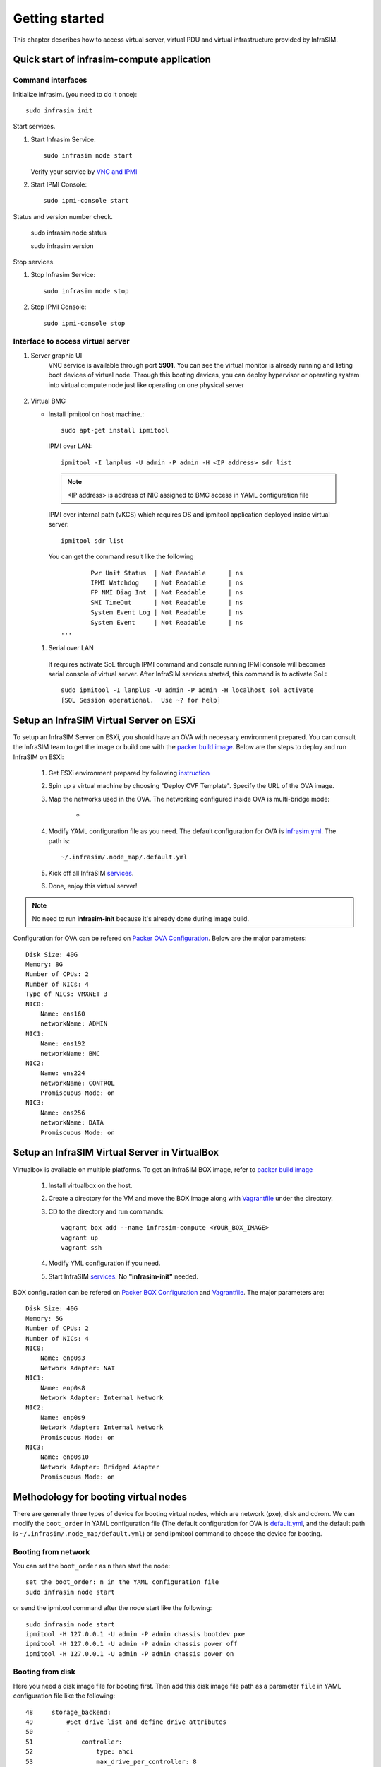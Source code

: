 Getting started
=========================

This chapter describes how to access virtual server, virtual PDU and virtual infrastructure provided by InfraSIM.

Quick start of infrasim-compute application
------------------------------------------------

Command interfaces
~~~~~~~~~~~~~~~~~~~~~

Initialize infrasim. (you need to do it once)::

    sudo infrasim init

Start services.

#. Start Infrasim Service::

    sudo infrasim node start

   Verify your service by `VNC and IPMI <startInterface_>`_

#. Start IPMI Console::

    sudo ipmi-console start

Status and version number check.

    sudo infrasim node status
    
    sudo infrasim version

Stop services.

#. Stop Infrasim Service::

    sudo infrasim node stop

#. Stop IPMI Console::
   
    sudo ipmi-console stop

.. _startInterface:

Interface to access virtual server
~~~~~~~~~~~~~~~~~~~~~~~~~~~~~~~~~~~~~~~~~

#. Server graphic UI
    VNC service is available through port **5901**. You can see the virtual monitor is already running and listing boot devices of virtual node. Through this booting devices, you can deploy hypervisor or operating system into virtual compute node just like operating on one physical server

	  .. image:: _static/vnc.png

#. Virtual BMC

   * Install ipmitool on host machine.::

		sudo apt-get install ipmitool

    IPMI over LAN::

		ipmitool -I lanplus -U admin -P admin -H <IP address> sdr list

    .. note:: <IP address> is address of NIC assigned to BMC access in YAML configuration file

    IPMI over internal path (vKCS) which requires OS and ipmitool application deployed inside virtual server::

        ipmitool sdr list

    You can get the command result like the following ::

		Pwr Unit Status  | Not Readable      | ns
		IPMI Watchdog    | Not Readable      | ns
		FP NMI Diag Int  | Not Readable      | ns
		SMI TimeOut      | Not Readable      | ns
		System Event Log | Not Readable      | ns
		System Event     | Not Readable      | ns
        ...

  #. Serial over LAN

    It requires activate SoL through IPMI command and console running IPMI console will becomes serial console of virtual server. After InfraSIM services started, this command is to activate SoL::

      sudo ipmitool -I lanplus -U admin -P admin -H localhost sol activate
      [SOL Session operational.  Use ~? for help]


.. hide_content::

            Virtual Power Distribution Unit - Robert - Under construction
            ------------------------------------------------

            Current Virtual PDU implementation only supports running entire virutal infrastructure on VMWare ESXi because it only supports functionality of simulating power control chassis through VMWare SDK.


Setup an InfraSIM Virtual Server on ESXi
---------------------------------------------------------

To setup an InfraSIM Server on ESXi, you should have an OVA with necessary environment prepared. You can consult the InfraSIM team to get the image or build one with the `packer build image <https://github.com/InfraSIM/tools/blob/master/packer/README.md>`_. Below are the steps to deploy and run InfraSIM on ESXi: 

    #. Get ESXi environment prepared by following `instruction <how_to.html#how-to-install-vmware-esxi-on-physical-server>`_
    #. Spin up a virtual machine by choosing "Deploy OVF Template". Specify the URL of the OVA image.
    #. Map the networks used in the OVA. The networking configured inside OVA is multi-bridge mode:

            * .. image:: _static/networking_bridge_multiple.PNG
                :align: center

    #. Modify YAML configuration file as you need. The default configuration for OVA is `infrasim.yml <https://github.com/InfraSIM/tools/blob/master/packer/scripts/infrasim.yml>`_. The path is::

           ~/.infrasim/.node_map/.default.yml

    #. Kick off all InfraSIM `services <get_start.html#command-interfaces>`_.

    #. Done, enjoy this virtual server!

.. note:: No need to run **infrasim-init** because it's already done during image build.

Configuration for OVA can be refered on `Packer OVA Configuration <https://github.com/InfraSIM/tools/blob/master/packer/infrasim-vmware.json>`_. Below are the major parameters::

    Disk Size: 40G
    Memory: 8G
    Number of CPUs: 2
    Number of NICs: 4
    Type of NICs: VMXNET 3
    NIC0:
        Name: ens160
        networkName: ADMIN
    NIC1:
        Name: ens192
        networkName: BMC
    NIC2:
        Name: ens224
        networkName: CONTROL
        Promiscuous Mode: on
    NIC3:
        Name: ens256
        networkName: DATA
        Promiscuous Mode: on

Setup an InfraSIM Virtual Server in VirtualBox 
---------------------------------------------------------

Virtualbox is available on multiple platforms. To get an InfraSIM BOX image, refer to `packer build image <https://github.com/InfraSIM/tools/blob/master/packer/README.md>`_

   #. Install virtualbox on the host.
   #. Create a directory for the VM and move the BOX image along with `Vagrantfile <https://github.com/InfraSIM/tools/blob/master/packer/Vagrantfile>`_ under the directory. 
   #. CD to the directory and run commands::

         vagrant box add --name infrasim-compute <YOUR_BOX_IMAGE>
         vagrant up
         vagrant ssh

   #. Modify YML configuration if you need. 
   #. Start InfraSIM `services <get_start.html#command-interfaces>`_. No **"infrasim-init"** needed. 

BOX configuration can be refered on `Packer BOX Configuration <https://github.com/InfraSIM/tools/blob/master/packer/infrasim-box.json>`_ and `Vagrantfile <https://github.com/InfraSIM/tools/blob/master/packer/Vagrantfile>`_. The major parameters are::
    
    Disk Size: 40G
    Memory: 5G
    Number of CPUs: 2
    Number of NICs: 4
    NIC0:
        Name: enp0s3
        Network Adapter: NAT
    NIC1:
        Name: enp0s8
        Network Adapter: Internal Network
    NIC2:
        Name: enp0s9
        Network Adapter: Internal Network
        Promiscuous Mode: on
    NIC3:
        Name: enp0s10
        Network Adapter: Bridged Adapter
        Promiscuous Mode: on

Methodology for booting virtual nodes
------------------------------------------------

There are generally three types of device for booting virtual nodes, which are network (pxe), disk and cdrom. We can modify the ``boot_order`` in YAML configuration file (The default configuration for OVA is `default.yml <https://github.com/InfraSIM/tools/blob/master/packer/scripts/infrasim.yml>`_, and the default path is ``~/.infrasim/.node_map/default.yml``) or send ipmitool command to choose the device for booting.

Booting from network
~~~~~~~~~~~~~~~~~~~~~

You can set the ``boot_order`` as ``n`` then start the node::

    set the boot_order: n in the YAML configuration file
    sudo infrasim node start

or send the ipmitool command after the node start like the following::

    sudo infrasim node start
    ipmitool -H 127.0.0.1 -U admin -P admin chassis bootdev pxe
    ipmitool -H 127.0.0.1 -U admin -P admin chassis power off
    ipmitool -H 127.0.0.1 -U admin -P admin chassis power on

Booting from disk
~~~~~~~~~~~~~~~~~~

Here you need a disk image file for booting first. Then add this disk image file path as a parameter ``file`` in YAML configuration file like the following::

    48     storage_backend:
    49         #Set drive list and define drive attributes
    50         -
    51             controller:
    52                 type: ahci
    53                 max_drive_per_controller: 8
    54                 drives:
    55
    56                 -
    57                     #Set node disk size, the unit is GB.
    58                     #The default value is 8GB
    59                     #
    60                     size: 8
    61                     # Add the disk image file path here
    62                     file: [disk image file path]

Then set the ``boot_order`` as ``c`` then start the node::

    set the boot_order: c in the YAML configuration file
    sudo infrasim node start

or send the ipmitool command after the node start like the following::

    sudo infrasim node start
    ipmitool -H 127.0.0.1 -U admin -P admin chassis bootdev disk
    ipmitool -H 127.0.0.1 -U admin -P admin chassis power off
    ipmitool -H 127.0.0.1 -U admin -P admin chassis power on

Booting from cdrom
~~~~~~~~~~~~~~~~~~~~~~

There are two ways to boot from cdrom. Both need to add the iso file path in the YAML configuration file to give the iso file to qemu. The default configuration for OVA is `default.yml <https://github.com/InfraSIM/tools/blob/master/packer/scripts/infrasim.yml>`_ and the default path is ``~/.infrasim/.node_map/default.yml``. The first one is giving the iso file to qemu directly, that is, an iso file is needed. The second one is directly bind cdrom device file, which requires you to provide a bootable media on the platform hosting infrasim.

#. Steps for the first way

    Here you need an iso file for booting first and add this iso file path in YAML configuration file. You can add the parameter ``cdrom`` in the YAML configuration file like the following::

        73             network_mode: bridge
        74             network_name: br1
        75             device: e1000
        76      # Add the iso file path here
        77      cdrom: [iso file path]
        78 bmc:
        79     interface: ens192

#. Steps for the second way

    You need to insert a bootable cdrom. Do it on a physical machine, or if you host infrasim on a virtual machine, edit VM setting.

    * Give VM setting on vSphere for example::


        a. Choose “edit settings” to enter the “Virtual Machine Properties” page;
        b. Click on “CD/DVD drive1”;
        c. Browse and choose an ISO file in “Datastore ISO File”;
        d. As for the “Device Status”, check “Connected” and “Connect at power on”;
        e. Click on “OK” to save the change.

    * Modify the YAML configuration file::

        73             network_mode: bridge
        74             network_name: br1
        75             device: e1000
        76      # Add the iso file path here
        77      cdrom: /dev/sr0
        78 bmc:
        79     interface: ens192

After either way, set the ``boot_order`` as ``d`` then start the node::

    set the boot_order: d in the YAML configuration file
    sudo infrasim node start

or send the ipmitool command after the node start like the following::

    sudo infrasim node start
    ipmitool -H 127.0.0.1 -U admin -P admin chassis bootdev cdrom
    ipmitool -H 127.0.0.1 -U admin -P admin chassis power off
    ipmitool -H 127.0.0.1 -U admin -P admin chassis power on

Relationship table of Infrasim command and standard server command
--------------------------------------------------------------------

Here we list a table to reflect the operations on physical server and the corresponding InfraSIM command. Note that the InfraSIM command with (*) here is not the CLI command. Use "infrasim -h" can get the help message.

    +----------------------------------------------+-----------------------------------------------------------------------------------+
    |standard server command                       |InfraSIM command                                                                   |
    +==============================================+===================================================================================+
    |AC power on a-node                            |infrasim node start a-node                                                         |
    +----------------------------------------------+-----------------------------------------------------------------------------------+
    |AC power off a-node                           |infrasim node stop a-node                                                          |
    +----------------------------------------------+-----------------------------------------------------------------------------------+
    |dismiss server node a-node                    |infrasim node destroy a-node                                                       |
    +----------------------------------------------+-----------------------------------------------------------------------------------+
    |reset a-node                                  |infrasim node restart a-node                                                       |
    +----------------------------------------------+-----------------------------------------------------------------------------------+
    |Check server a-node specification             |infrasim node info a-node                                                          |
    +----------------------------------------------+-----------------------------------------------------------------------------------+
    |Check server a-node running status            |infrasim node status a-node                                                        |
    |                                              |(If you see "a-node-bmc is running", it indicates AC is on, bmc is alive.          |
    |                                              |If you see "a-node-node is running", it indicates the compute node is powered on)  |
    +----------------------------------------------+-----------------------------------------------------------------------------------+
    |KVM - virtual keyboard, visual monitor        |Connecting to InfraSIM with VNC client(*)                                          |
    +----------------------------------------------+-----------------------------------------------------------------------------------+
    |configuration update for a-node               |1. update a-node yaml file(*)                                                      |
    |(node type, nic, processor, drive, memory)    |2. infrasim config update a-node [a-node yaml file path]                           |
    |                                              |3. infrasim node stop a-node                                                       |
    |                                              |4. infrasim node destroy a-node                                                    |
    |                                              |5. infrasim node start a-node                                                      |
    +----------------------------------------------+-----------------------------------------------------------------------------------+
    |add new server node b-node                    |1. compose b-node yaml file(*)                                                     |
    |                                              |2. infrasim config add b-node [b-node yaml file path]                              |
    |                                              |3. infrasim node start b-node                                                      |
    |                                              |4. infrasim config list                                                            |
    +----------------------------------------------+-----------------------------------------------------------------------------------+

